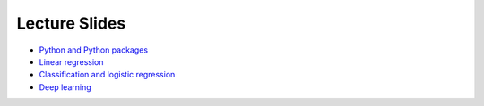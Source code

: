 Lecture Slides
==============


- `Python and Python packages <_static/lecture_slides/1-python-and-python-packages.pdf>`_
- `Linear regression <_static/lecture_slides/2-linear-regression.pdf>`_
- `Classification and logistic regression <_static/lecture_slides/3-classification-and-logistic-regression.pdf>`_
- `Deep learning <_static/lecture_slides/4-deep-learning.pdf>`_